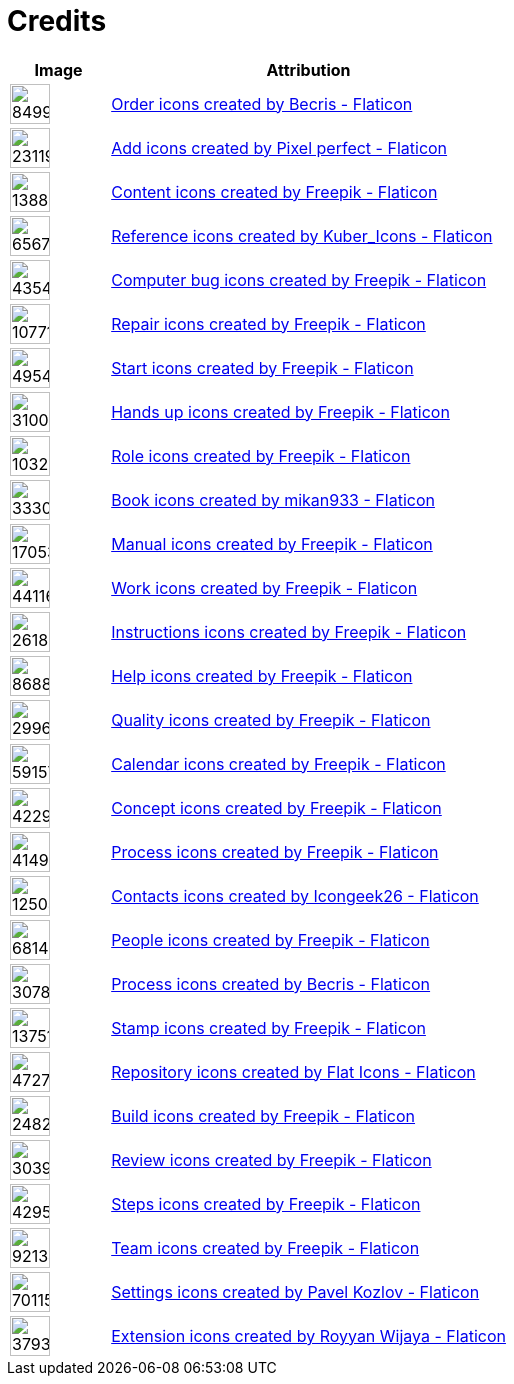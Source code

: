 = Credits
:description: Contains credits for used icons and images
:keywords: imprint


[cols="1,4"]
|===
| Image | Attribution

a| image::https://cdn-icons-png.flaticon.com/512/849/849924.png[width=40]
| +++
<a href="https://www.flaticon.com/free-icons/order" title="order icons">Order icons created by Becris - Flaticon</a>
+++

a| image::https://cdn-icons-png.flaticon.com/512/2311/2311991.png[width=40]
|+++
<a href="https://www.flaticon.com/free-icons/add" title="add icons">Add icons created by Pixel perfect - Flaticon</a>
+++

a| image::https://cdn-icons-png.flaticon.com/512/1388/1388394.png[width=40]
|+++
<a href="https://www.flaticon.com/free-icons/content" title="content icons">Content icons created by Freepik - Flaticon</a>
+++

a| image::https://cdn-icons-png.flaticon.com/512/6567/6567676.png[width=40]
|+++
<a href="https://www.flaticon.com/free-icons/reference" title="reference icons">Reference icons created by Kuber_Icons - Flaticon</a>
+++

a| image::https://cdn-icons-png.flaticon.com/512/4354/4354565.png[width=40]
|+++
<a href="https://www.flaticon.com/free-icons/computer-bug" title="computer bug icons">Computer bug icons created by Freepik - Flaticon</a>
+++

a| image::https://cdn-icons-png.flaticon.com/512/1077/1077198.png[width=40]
|+++
<a href="https://www.flaticon.com/free-icons/repair" title="repair icons">Repair icons created by Freepik - Flaticon</a>
+++

a| image::https://cdn-icons-png.flaticon.com/512/495/495499.png[width=40]
|+++
<a href="https://www.flaticon.com/free-icons/start" title="start icons">Start icons created by Freepik - Flaticon</a>
+++

a| image::https://cdn-icons-png.flaticon.com/512/3100/3100232.png[width=40]
|+++
<a href="https://www.flaticon.com/free-icons/hands-up" title="hands up icons">Hands up icons created by Freepik - Flaticon</a>
+++

a| image::https://cdn-icons-png.flaticon.com/512/103/103230.png[width=40]
|+++
<a href="https://www.flaticon.com/free-icons/role" title="role icons">Role icons created by Freepik - Flaticon</a>
+++

a| image::https://cdn-icons-png.flaticon.com/512/3330/3330314.png[width=40]
|+++
<a href="https://www.flaticon.com/free-icons/book" title="book icons">Book icons created by mikan933 - Flaticon</a>
+++

a| image::https://cdn-icons-png.flaticon.com/512/1705/1705312.png[width=40]
|+++
<a href="https://www.flaticon.com/free-icons/manual" title="manual icons">Manual icons created by Freepik - Flaticon</a>
+++

a| image::https://cdn-icons-png.flaticon.com/128/4411/4411634.png[width=40]
|+++
<a href="https://www.flaticon.com/free-icons/work" title="work icons">Work icons created by Freepik - Flaticon</a>
+++

a| image::https://cdn-icons-png.flaticon.com/512/2618/2618595.png[width=40]
|+++
<a href="https://www.flaticon.com/free-icons/instructions" title="instructions icons">Instructions icons created by Freepik - Flaticon</a>
+++

a| image::https://cdn-icons-png.flaticon.com/512/868/868834.png[width=40]
|+++
<a href="https://www.flaticon.com/free-icons/help" title="help icons">Help icons created by Freepik - Flaticon</a>
+++

a| image::https://cdn-icons-png.flaticon.com/512/2996/2996987.png[width=40]
|+++
<a href="https://www.flaticon.com/free-icons/quality" title="quality icons">Quality icons created by Freepik - Flaticon</a>
+++

a| image::https://cdn-icons-png.flaticon.com/512/591/591576.png[width=40]
|+++
<a href="https://www.flaticon.com/free-icons/calendar" title="calendar icons">Calendar icons created by Freepik - Flaticon</a>
+++

a| image::https://cdn-icons-png.flaticon.com/512/4229/4229111.png[width=40]
|+++
<a href="https://www.flaticon.com/free-icons/concept" title="concept icons">Concept icons created by Freepik - Flaticon</a>
+++

a| image::https://cdn-icons-png.flaticon.com/512/4149/4149677.png[width=40]
|+++
<a href="https://www.flaticon.com/free-icons/process" title="process icons">Process icons created by Freepik - Flaticon</a>
+++

a| image::https://cdn-icons-png.flaticon.com/512/1250/1250592.png[width=40]
|+++
<a href="https://www.flaticon.com/free-icons/contacts" title="contacts icons">Contacts icons created by Icongeek26 - Flaticon</a>
+++

a| image::https://cdn-icons-png.flaticon.com/512/681/681443.png[width=40]
|+++
<a href="https://www.flaticon.com/free-icons/people" title="people icons">People icons created by Freepik - Flaticon</a>
+++

a| image::https://cdn-icons-png.flaticon.com/512/3078/3078895.png[width=40]
|+++
<a href="https://www.flaticon.com/free-icons/process" title="process icons">Process icons created by Becris - Flaticon</a>
+++

a| image::https://cdn-icons-png.flaticon.com/512/1375/1375170.png[width=40]
|+++
<a href="https://www.flaticon.com/free-icons/stamp" title="stamp icons">Stamp icons created by Freepik - Flaticon</a>
+++

a| image::https://cdn-icons-png.flaticon.com/512/4727/4727488.png[width=40]
|+++
<a href="https://www.flaticon.com/free-icons/repository" title="repository icons">Repository icons created by Flat Icons - Flaticon</a>
+++

a| image::https://cdn-icons-png.flaticon.com/512/2482/2482695.png[width=40]
|+++
<a href="https://www.flaticon.com/free-icons/build" title="build icons">Build icons created by Freepik - Flaticon</a>
+++

a| image::https://cdn-icons-png.flaticon.com/512/3039/3039564.png[width=40]
|+++
<a href="https://www.flaticon.com/free-icons/review" title="review icons">Review icons created by Freepik - Flaticon</a>
+++

a| image::https://cdn-icons-png.flaticon.com/512/4295/4295914.png[width=40]
|+++
<a href="https://www.flaticon.com/free-icons/steps" title="steps icons">Steps icons created by Freepik - Flaticon</a>
+++

a| image::https://cdn-icons-png.flaticon.com/512/921/921347.png[width=40]
|+++
<a href="https://www.flaticon.com/free-icons/team" title="team icons">Team icons created by Freepik - Flaticon</a>
+++

a| image::https://cdn-icons-png.flaticon.com/512/70/70115.png[width=40]
|+++
<a href="https://www.flaticon.com/free-icons/settings" title="settings icons">Settings icons created by Pavel Kozlov - Flaticon</a>
+++

a| image::https://cdn-icons-png.flaticon.com/512/3793/3793602.png[width=40]
|+++
<a href="https://www.flaticon.com/free-icons/extension" title="extension icons">Extension icons created by Royyan Wijaya - Flaticon</a>
+++

|===

// Template
// a| image::[width=40]
// |+++
//
// +++

